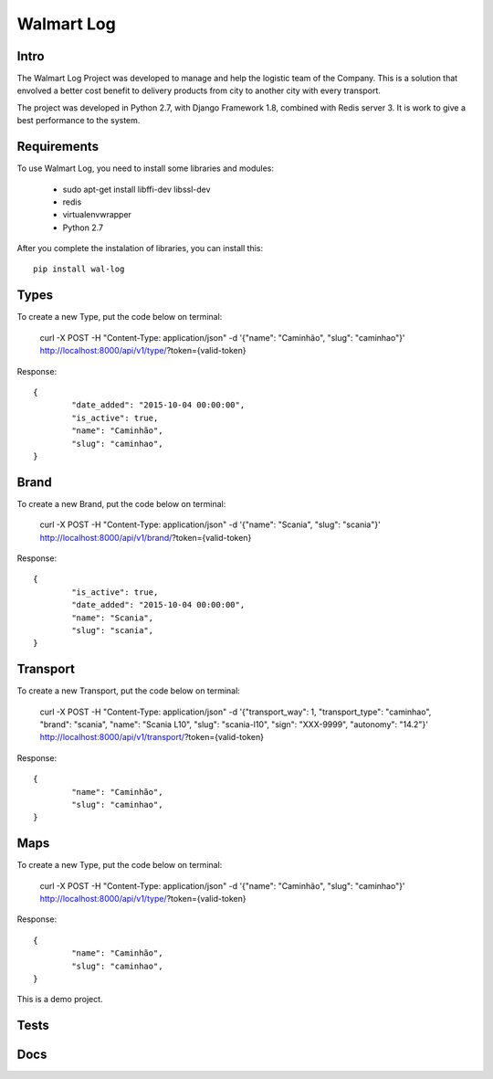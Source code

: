 Walmart Log
================

Intro
----------------
The Walmart Log Project was developed to manage and help the logistic team of the Company.
This is a solution that envolved a better cost benefit to delivery products from city to another city with every transport.

The project was developed in Python 2.7, with Django Framework 1.8, combined with Redis server 3. It is work to give a best performance to the system.


Requirements
----------------
To use Walmart Log, you need to install some libraries and modules:

	* sudo apt-get install libffi-dev libssl-dev
	* redis
	* virtualenvwrapper
	* Python 2.7
::


After you complete the instalation of libraries, you can install this:
::
	pip install wal-log


Types
----------------
To create a new Type, put the code below on terminal:

	curl -X POST -H "Content-Type: application/json" -d '{"name": "Caminhão", "slug": "caminhao"}' http://localhost:8000/api/v1/type/?token={valid-token}
::

Response:
::
	{
		"date_added": "2015-10-04 00:00:00",
		"is_active": true,
		"name": "Caminhão",
		"slug": "caminhao",
	}

Brand
----------------
To create a new Brand, put the code below on terminal:

	curl -X POST -H "Content-Type: application/json" -d '{"name": "Scania", "slug": "scania"}' http://localhost:8000/api/v1/brand/?token={valid-token}
::

Response:
::
	{
		"is_active": true,
		"date_added": "2015-10-04 00:00:00",
		"name": "Scania",
		"slug": "scania",
	}

Transport
----------------
To create a new Transport, put the code below on terminal:

	curl -X POST -H "Content-Type: application/json" -d '{"transport_way": 1, "transport_type": "caminhao", "brand": "scania", "name": "Scania L10", "slug": "scania-l10", "sign": "XXX-9999", "autonomy": "14.2"}' http://localhost:8000/api/v1/transport/?token={valid-token}
::

Response:
::

	{
		"name": "Caminhão",
		"slug": "caminhao",
	}

Maps
----------------
To create a new Type, put the code below on terminal:

	curl -X POST -H "Content-Type: application/json" -d '{"name": "Caminhão", "slug": "caminhao"}' http://localhost:8000/api/v1/type/?token={valid-token}
::

Response:
::
	{
		"name": "Caminhão",
		"slug": "caminhao",
	}

This is a demo project.

Tests
----------------

Docs
----------------